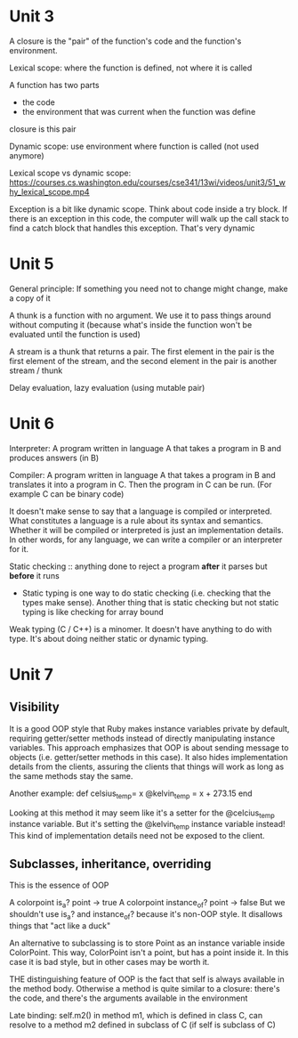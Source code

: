 * Unit 3

A closure is the "pair" of the function's code and the function's environment.

Lexical scope: where the function is defined, not where it is called

A function has two parts
- the code
- the environment that was current when the function was define
closure is this pair

Dynamic scope: use environment where function is called (not used anymore)

Lexical scope vs dynamic scope: https://courses.cs.washington.edu/courses/cse341/13wi/videos/unit3/51_why_lexical_scope.mp4

Exception is a bit like dynamic scope. Think about code inside a try block. If there is an exception in this code, the computer will walk up the call stack to find a catch block that handles this exception. That's very dynamic

* Unit 5

General principle: If something you need not to change might change, make a copy of it

A thunk is a function with no argument. We use it to pass things around without computing it (because what's inside the function won't be evaluated until the function is used)

A stream is a thunk that returns a pair. The first element in the pair is the first element of the stream, and the second element in the pair is another stream / thunk

Delay evaluation, lazy evaluation (using mutable pair)

* Unit 6

Interpreter: A program written in language A that takes a program in B and produces answers (in B)

Compiler: A program written in language A that takes a program in B and translates it into a program in C. Then the program in C can be run. (For example C can be binary code)

It doesn't make sense to say that a language is compiled or interpreted. What constitutes a language is a rule about its syntax and semantics. Whether it will be compiled or interpreted is just an implementation details. In other words, for any language, we can write a compiler or an interpreter for it.

Static checking :: anything done to reject a program *after* it parses but *before* it runs
- Static typing is one way to do static checking (i.e. checking that the types make sense). Another thing that is static checking but not static typing is like checking for array bound

Weak typing (C / C++) is a minomer. It doesn't have anything to do with type. It's about doing neither static or dynamic typing.

* Unit 7

** Visibility

It is a good OOP style that Ruby makes instance variables private by default, requiring getter/setter methods instead of directly manipulating instance variables. This approach emphasizes that OOP is about sending message to objects (i.e. getter/setter methods in this case). It also hides implementation details from the clients, assuring the clients that things will work as long as the same methods stay the same.

Another example:
def celsius_temp= x
    @kelvin_temp = x + 273.15
end

Looking at this method it may seem like it's a setter for the @celcius_temp instance variable. But it's setting the @kelvin_temp instance variable instead! This kind of implementation details need not be exposed to the client.

** Subclasses, inheritance, overriding

This is the essence of OOP

A colorpoint is_a? point -> true
A colorpoint instance_of? point -> false
But we shouldn't use is_a? and instance_of? because it's non-OOP style. It disallows things that "act like a duck"

An alternative to subclassing is to store Point as an instance variable inside ColorPoint. This way, ColorPoint isn't a point, but has a point inside it. In this case it is bad style, but in other cases may be worth it.

THE distinguishing feature of OOP is the fact that self is always available in the method body. Otherwise a method is quite similar to a closure: there's the code, and there's the arguments available in the environment

Late binding: self.m2() in method m1, which is defined in class C, can resolve to a method m2 defined in subclass of C (if self is subclass of C)

** 


